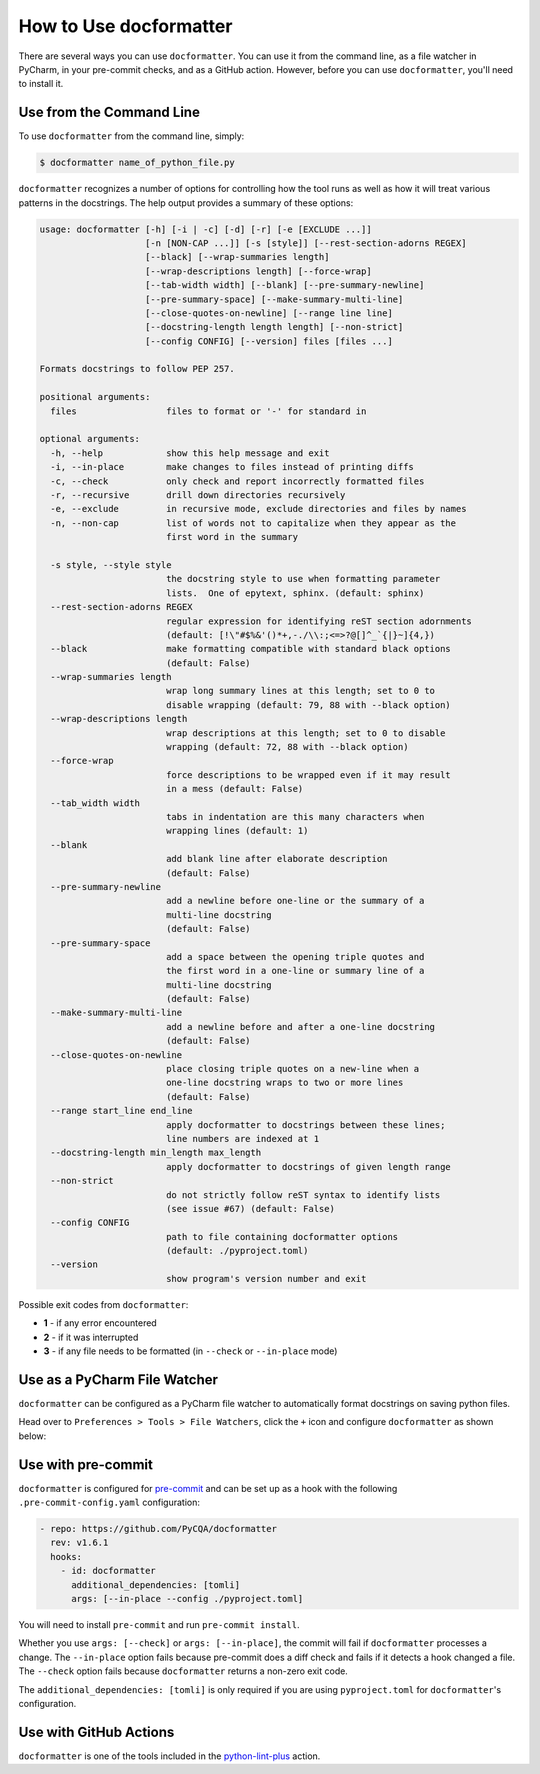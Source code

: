 How to Use docformatter
=======================

There are several ways you can use ``docformatter``.  You can use it from the
command line, as a file watcher in PyCharm, in your pre-commit checks, and as
a GitHub action.  However, before you can use ``docformatter``, you'll need
to install it.

Use from the Command Line
-------------------------

To use ``docformatter`` from the command line, simply:

.. code-block:: console

    $ docformatter name_of_python_file.py

``docformatter`` recognizes a number of options for controlling how the tool
runs as well as how it will treat various patterns in the docstrings.  The
help output provides a summary of these options:

.. code-block:: console

    usage: docformatter [-h] [-i | -c] [-d] [-r] [-e [EXCLUDE ...]]
                        [-n [NON-CAP ...]] [-s [style]] [--rest-section-adorns REGEX]
                        [--black] [--wrap-summaries length]
                        [--wrap-descriptions length] [--force-wrap]
                        [--tab-width width] [--blank] [--pre-summary-newline]
                        [--pre-summary-space] [--make-summary-multi-line]
                        [--close-quotes-on-newline] [--range line line]
                        [--docstring-length length length] [--non-strict]
                        [--config CONFIG] [--version] files [files ...]

    Formats docstrings to follow PEP 257.

    positional arguments:
      files                 files to format or '-' for standard in

    optional arguments:
      -h, --help            show this help message and exit
      -i, --in-place        make changes to files instead of printing diffs
      -c, --check           only check and report incorrectly formatted files
      -r, --recursive       drill down directories recursively
      -e, --exclude         in recursive mode, exclude directories and files by names
      -n, --non-cap         list of words not to capitalize when they appear as the
                            first word in the summary

      -s style, --style style
                            the docstring style to use when formatting parameter
                            lists.  One of epytext, sphinx. (default: sphinx)
      --rest-section-adorns REGEX
                            regular expression for identifying reST section adornments
                            (default: [!\"#$%&'()*+,-./\\:;<=>?@[]^_`{|}~]{4,})
      --black               make formatting compatible with standard black options
                            (default: False)
      --wrap-summaries length
                            wrap long summary lines at this length; set to 0 to
                            disable wrapping (default: 79, 88 with --black option)
      --wrap-descriptions length
                            wrap descriptions at this length; set to 0 to disable
                            wrapping (default: 72, 88 with --black option)
      --force-wrap
                            force descriptions to be wrapped even if it may result
                            in a mess (default: False)
      --tab_width width
                            tabs in indentation are this many characters when
                            wrapping lines (default: 1)
      --blank
                            add blank line after elaborate description
                            (default: False)
      --pre-summary-newline
                            add a newline before one-line or the summary of a
                            multi-line docstring
                            (default: False)
      --pre-summary-space
                            add a space between the opening triple quotes and
                            the first word in a one-line or summary line of a
                            multi-line docstring
                            (default: False)
      --make-summary-multi-line
                            add a newline before and after a one-line docstring
                            (default: False)
      --close-quotes-on-newline
                            place closing triple quotes on a new-line when a
                            one-line docstring wraps to two or more lines
                            (default: False)
      --range start_line end_line
                            apply docformatter to docstrings between these lines;
                            line numbers are indexed at 1
      --docstring-length min_length max_length
                            apply docformatter to docstrings of given length range
      --non-strict
                            do not strictly follow reST syntax to identify lists
                            (see issue #67) (default: False)
      --config CONFIG
                            path to file containing docformatter options
                            (default: ./pyproject.toml)
      --version
                            show program's version number and exit

Possible exit codes from ``docformatter``:

- **1** - if any error encountered
- **2** - if it was interrupted
- **3** - if any file needs to be formatted (in ``--check`` or ``--in-place`` mode)

Use as a PyCharm File Watcher
-----------------------------

``docformatter`` can be configured as a PyCharm file watcher to automatically
format docstrings on saving python files.

Head over to ``Preferences > Tools > File Watchers``, click the ``+`` icon
and configure ``docformatter`` as shown below:

.. image:: https://github.com/PyCQA/docformatter/blob/master/docs/images/pycharm-file-watcher-configurations.png?raw=true
   :alt: PyCharm file watcher configurations

Use with pre-commit
-------------------

``docformatter`` is configured for `pre-commit`_ and can be set up as a hook
with the following ``.pre-commit-config.yaml`` configuration:

.. _`pre-commit`: https://pre-commit.com/

.. code-block:: yaml

  - repo: https://github.com/PyCQA/docformatter
    rev: v1.6.1
    hooks:
      - id: docformatter
        additional_dependencies: [tomli]
        args: [--in-place --config ./pyproject.toml]

You will need to install ``pre-commit`` and run ``pre-commit install``.

Whether you use ``args: [--check]`` or ``args: [--in-place]``, the commit
will fail if ``docformatter`` processes a change.  The ``--in-place`` option
fails because pre-commit does a diff check and fails if it detects a hook
changed a file.  The ``--check`` option fails because ``docformatter`` returns
a non-zero exit code.

The ``additional_dependencies: [tomli]`` is only required if you are using
``pyproject.toml`` for ``docformatter``'s configuration.

Use with GitHub Actions
-----------------------

``docformatter`` is one of the tools included in the `python-lint-plus`_
action.

.. _`python-lint-plus`: https://github.com/marketplace/actions/python-code-style-quality-and-lint
